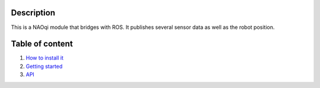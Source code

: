 Description
===========

This is a NAOqi module that bridges with ROS. It publishes
several sensor data as well as the robot position.


Table of content
================

1. `How to install it <install.rst>`_
2. `Getting started <start.rst>`_
3. `API <api.rst>`_